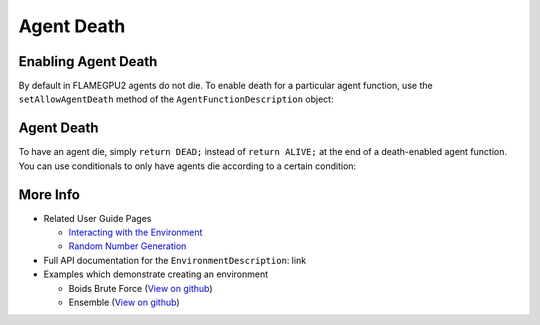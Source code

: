 Agent Death
===========

Enabling Agent Death
--------------------

By default in FLAMEGPU2 agents do not die. To enable death for a particular agent function, use the ``setAllowAgentDeath`` method of
the ``AgentFunctionDescription`` object:

.. tabs::
  
  .. code-tab:: python

    # Allow agent_fn1 to kill agents
    agent_fn1_description.setAllowAgentDeath(true)

  .. code-tab:: cpp

    // Allow agent_fn1 to kill agents
    agent_fn1_description.setAllowAgentDeath(true);

Agent Death
-----------

To have an agent die, simply ``return DEAD;`` instead of ``return ALIVE;`` at the end of a death-enabled agent function. You can use
conditionals to only have agents die according to a certain condition:

.. tabs::

  .. code-tab:: cpp
    
    FLAMEGPU_AGENT_FUNCTION(agent_fn1, MessageNone, MessageNone) {
        // Get the 'x' variable of the agent
        int x = FLAMEGPU->getVariable<int>("x");
        
        // Kill any agents with x < 25
        if (x < 25) {
            return DEAD;
        } else {
            return ALIVE;
        }
    }

More Info 
---------

* Related User Guide Pages

  * `Interacting with the Environment <../3-behaviour-definition/3-interacting-with-environment.html>`_
  * `Random Number Generation <../8-advanced-sim-management/2-rng-seeds.html>`_

* Full API documentation for the ``EnvironmentDescription``: link
* Examples which demonstrate creating an environment

  * Boids Brute Force (`View on github <https://github.com/FLAMEGPU/FLAMEGPU2/blob/master/examples/boids_bruteforce/src/main.cu>`_)
  * Ensemble (`View on github <https://github.com/FLAMEGPU/FLAMEGPU2/blob/master/examples/ensemble/src/main.cu>`_)